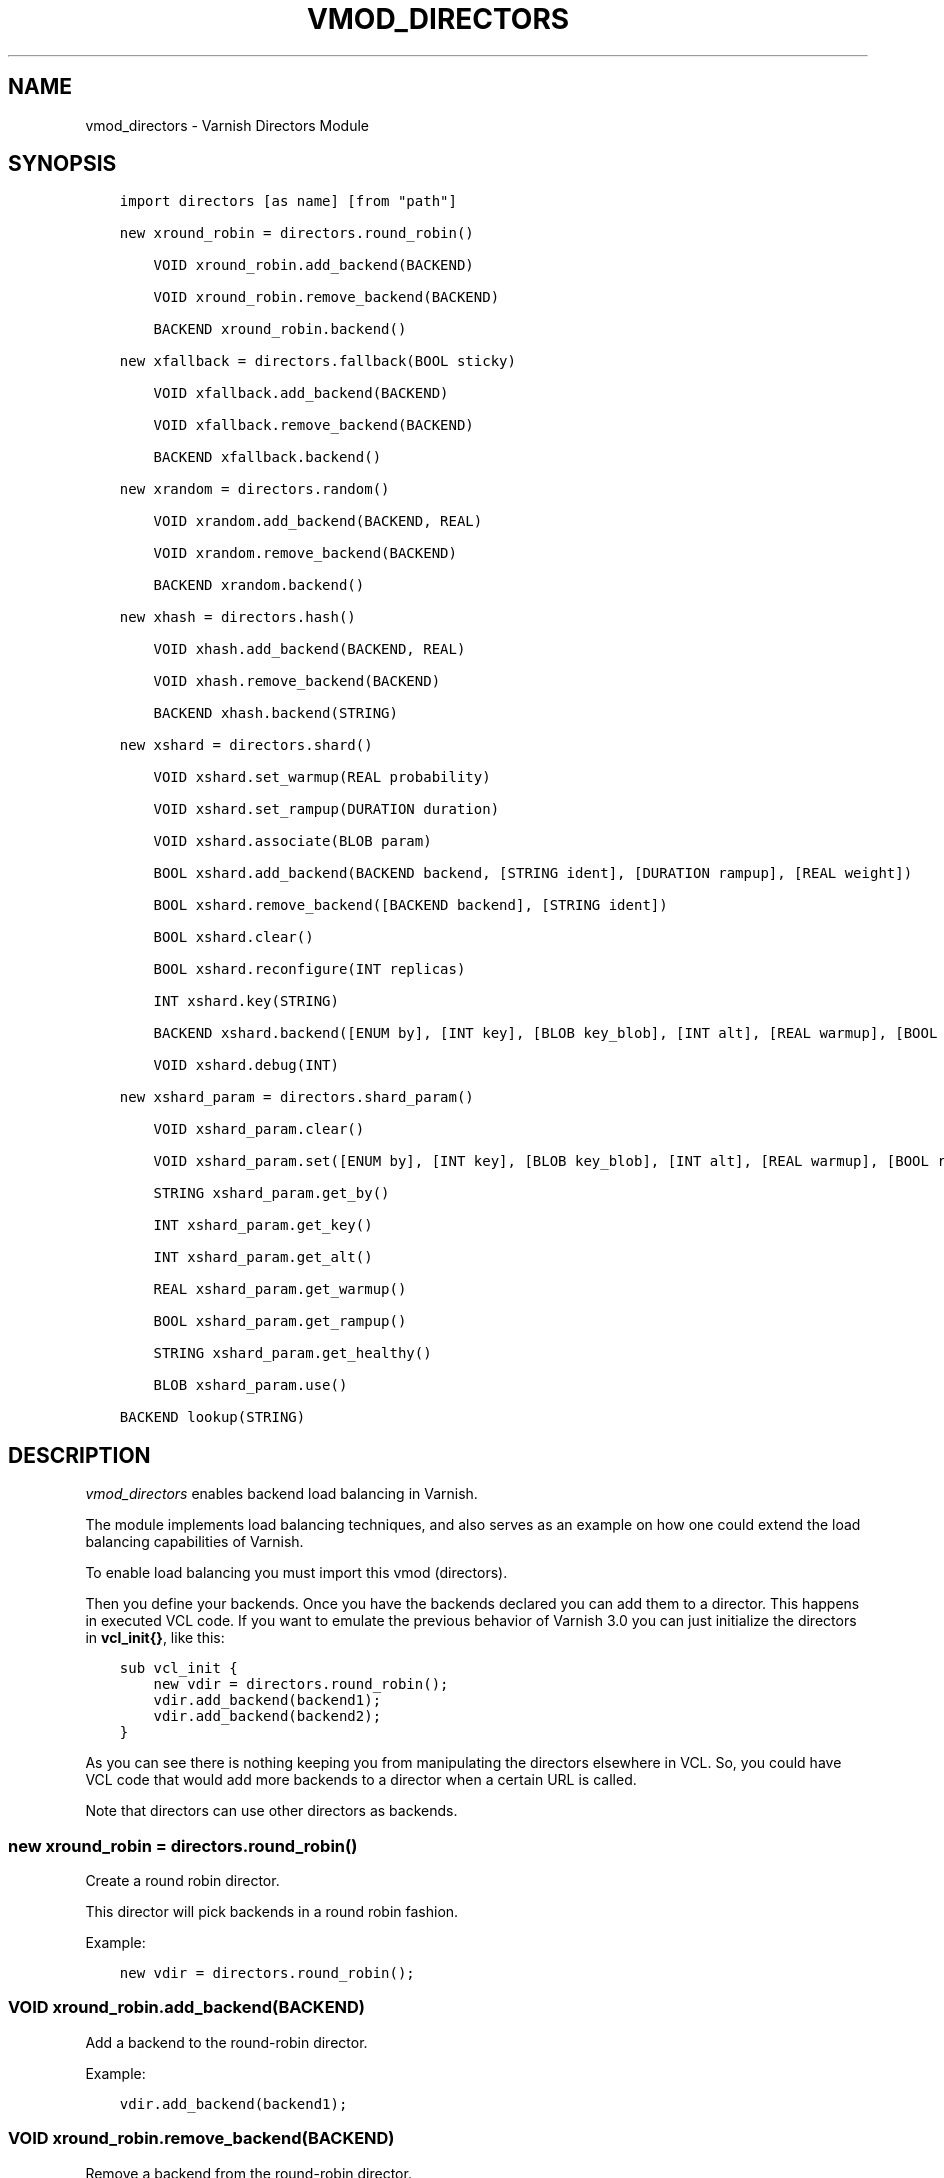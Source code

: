 .\" Man page generated from reStructuredText.
.
.TH VMOD_DIRECTORS 3 "" "" ""
.SH NAME
vmod_directors \- Varnish Directors Module
.
.nr rst2man-indent-level 0
.
.de1 rstReportMargin
\\$1 \\n[an-margin]
level \\n[rst2man-indent-level]
level margin: \\n[rst2man-indent\\n[rst2man-indent-level]]
-
\\n[rst2man-indent0]
\\n[rst2man-indent1]
\\n[rst2man-indent2]
..
.de1 INDENT
.\" .rstReportMargin pre:
. RS \\$1
. nr rst2man-indent\\n[rst2man-indent-level] \\n[an-margin]
. nr rst2man-indent-level +1
.\" .rstReportMargin post:
..
.de UNINDENT
. RE
.\" indent \\n[an-margin]
.\" old: \\n[rst2man-indent\\n[rst2man-indent-level]]
.nr rst2man-indent-level -1
.\" new: \\n[rst2man-indent\\n[rst2man-indent-level]]
.in \\n[rst2man-indent\\n[rst2man-indent-level]]u
..
.\" 
.
.\" NB:  This file is machine generated, DO NOT EDIT!
.
.\" 
.
.\" Edit ./vmod_directors.vcc and run make instead
.
.\" 
.
.SH SYNOPSIS
.INDENT 0.0
.INDENT 3.5
.sp
.nf
.ft C
import directors [as name] [from "path"]

new xround_robin = directors.round_robin()

    VOID xround_robin.add_backend(BACKEND)

    VOID xround_robin.remove_backend(BACKEND)

    BACKEND xround_robin.backend()

new xfallback = directors.fallback(BOOL sticky)

    VOID xfallback.add_backend(BACKEND)

    VOID xfallback.remove_backend(BACKEND)

    BACKEND xfallback.backend()

new xrandom = directors.random()

    VOID xrandom.add_backend(BACKEND, REAL)

    VOID xrandom.remove_backend(BACKEND)

    BACKEND xrandom.backend()

new xhash = directors.hash()

    VOID xhash.add_backend(BACKEND, REAL)

    VOID xhash.remove_backend(BACKEND)

    BACKEND xhash.backend(STRING)

new xshard = directors.shard()

    VOID xshard.set_warmup(REAL probability)

    VOID xshard.set_rampup(DURATION duration)

    VOID xshard.associate(BLOB param)

    BOOL xshard.add_backend(BACKEND backend, [STRING ident], [DURATION rampup], [REAL weight])

    BOOL xshard.remove_backend([BACKEND backend], [STRING ident])

    BOOL xshard.clear()

    BOOL xshard.reconfigure(INT replicas)

    INT xshard.key(STRING)

    BACKEND xshard.backend([ENUM by], [INT key], [BLOB key_blob], [INT alt], [REAL warmup], [BOOL rampup], [ENUM healthy], [BLOB param], [ENUM resolve])

    VOID xshard.debug(INT)

new xshard_param = directors.shard_param()

    VOID xshard_param.clear()

    VOID xshard_param.set([ENUM by], [INT key], [BLOB key_blob], [INT alt], [REAL warmup], [BOOL rampup], [ENUM healthy])

    STRING xshard_param.get_by()

    INT xshard_param.get_key()

    INT xshard_param.get_alt()

    REAL xshard_param.get_warmup()

    BOOL xshard_param.get_rampup()

    STRING xshard_param.get_healthy()

    BLOB xshard_param.use()

BACKEND lookup(STRING)
.ft P
.fi
.UNINDENT
.UNINDENT
.SH DESCRIPTION
.sp
\fIvmod_directors\fP enables backend load balancing in Varnish.
.sp
The module implements load balancing techniques, and also serves as an
example on how one could extend the load balancing capabilities of
Varnish.
.sp
To enable load balancing you must import this vmod (directors).
.sp
Then you define your backends. Once you have the backends declared you
can add them to a director. This happens in executed VCL code. If you
want to emulate the previous behavior of Varnish 3.0 you can just
initialize the directors in \fBvcl_init{}\fP, like this:
.INDENT 0.0
.INDENT 3.5
.sp
.nf
.ft C
sub vcl_init {
    new vdir = directors.round_robin();
    vdir.add_backend(backend1);
    vdir.add_backend(backend2);
}
.ft P
.fi
.UNINDENT
.UNINDENT
.sp
As you can see there is nothing keeping you from manipulating the
directors elsewhere in VCL. So, you could have VCL code that would add
more backends to a director when a certain URL is called.
.sp
Note that directors can use other directors as backends.
.SS new xround_robin = directors.round_robin()
.sp
Create a round robin director.
.sp
This director will pick backends in a round robin fashion.
.sp
Example:
.INDENT 0.0
.INDENT 3.5
.sp
.nf
.ft C
new vdir = directors.round_robin();
.ft P
.fi
.UNINDENT
.UNINDENT
.SS VOID xround_robin.add_backend(BACKEND)
.sp
Add a backend to the round\-robin director.
.sp
Example:
.INDENT 0.0
.INDENT 3.5
.sp
.nf
.ft C
vdir.add_backend(backend1);
.ft P
.fi
.UNINDENT
.UNINDENT
.SS VOID xround_robin.remove_backend(BACKEND)
.sp
Remove a backend from the round\-robin director.
.sp
Example:
.INDENT 0.0
.INDENT 3.5
.sp
.nf
.ft C
vdir.remove_backend(backend1);
.ft P
.fi
.UNINDENT
.UNINDENT
.SS BACKEND xround_robin.backend()
.sp
Pick a backend from the director.
.sp
Example:
.INDENT 0.0
.INDENT 3.5
.sp
.nf
.ft C
set req.backend_hint = vdir.backend();
.ft P
.fi
.UNINDENT
.UNINDENT
.SS new xfallback = directors.fallback(BOOL sticky=0)
.sp
Create a fallback director.
.sp
A fallback director will try each of the added backends in turn, and
return the first one that is healthy.
.sp
If \fIsticky\fP is set to \fBtrue\fP, the director will keep using the
healthy backend, even if a higher\-priority backend becomes
available. Once the whole backend list is exhausted, it\(aqll start over
at the beginning.
.sp
Example:
.INDENT 0.0
.INDENT 3.5
.sp
.nf
.ft C
new vdir = directors.fallback();
.ft P
.fi
.UNINDENT
.UNINDENT
.SS VOID xfallback.add_backend(BACKEND)
.sp
Add a backend to the director.
.sp
Note that the order in which this is done matters for the fallback
director.
.sp
Example:
.INDENT 0.0
.INDENT 3.5
.sp
.nf
.ft C
vdir.add_backend(backend1);
.ft P
.fi
.UNINDENT
.UNINDENT
.SS VOID xfallback.remove_backend(BACKEND)
.sp
Remove a backend from the director.
.sp
Example:
.INDENT 0.0
.INDENT 3.5
.sp
.nf
.ft C
vdir.remove_backend(backend1);
.ft P
.fi
.UNINDENT
.UNINDENT
.SS BACKEND xfallback.backend()
.sp
Pick a backend from the director.
.sp
Example:
.INDENT 0.0
.INDENT 3.5
.sp
.nf
.ft C
set req.backend_hint = vdir.backend();
.ft P
.fi
.UNINDENT
.UNINDENT
.SS new xrandom = directors.random()
.sp
Create a random backend director.
.sp
The random director distributes load over the backends using a
weighted random probability distribution.
.sp
The "testable" random generator in varnishd is used, which enables
deterministic tests to be run (See: \fBd00004.vtc\fP).
.sp
Example:
.INDENT 0.0
.INDENT 3.5
.sp
.nf
.ft C
new vdir = directors.random();
.ft P
.fi
.UNINDENT
.UNINDENT
.SS VOID xrandom.add_backend(BACKEND, REAL)
.sp
Add a backend to the director with a given weight.
.sp
Each backend will receive approximately 100 * (weight /
(sum(all_added_weights))) per cent of the traffic sent to this
director.
.sp
Example:
.INDENT 0.0
.INDENT 3.5
.sp
.nf
.ft C
# 2/3 to backend1, 1/3 to backend2.
vdir.add_backend(backend1, 10.0);
vdir.add_backend(backend2, 5.0);
.ft P
.fi
.UNINDENT
.UNINDENT
.SS VOID xrandom.remove_backend(BACKEND)
.sp
Remove a backend from the director.
.sp
Example:
.INDENT 0.0
.INDENT 3.5
.sp
.nf
.ft C
vdir.remove_backend(backend1);
.ft P
.fi
.UNINDENT
.UNINDENT
.SS BACKEND xrandom.backend()
.sp
Pick a backend from the director.
.sp
Example:
.INDENT 0.0
.INDENT 3.5
.sp
.nf
.ft C
set req.backend_hint = vdir.backend();
.ft P
.fi
.UNINDENT
.UNINDENT
.SS new xhash = directors.hash()
.sp
Create a hashing backend director.
.sp
The director chooses the backend server by computing a hash/digest of
the string given to \fI\%xhash.backend()\fP\&.
.sp
Commonly used with \fBclient.ip\fP or a session cookie to get sticky
sessions.
.sp
Example:
.INDENT 0.0
.INDENT 3.5
.sp
.nf
.ft C
new vdir = directors.hash();
.ft P
.fi
.UNINDENT
.UNINDENT
.SS VOID xhash.add_backend(BACKEND, REAL)
.sp
Add a backend to the director with a certain weight.
.sp
Weight is used as in the random director. Recommended value is 1.0
unless you have special needs.
.sp
Example:
.INDENT 0.0
.INDENT 3.5
.sp
.nf
.ft C
vdir.add_backend(backend1, 1.0);
.ft P
.fi
.UNINDENT
.UNINDENT
.SS VOID xhash.remove_backend(BACKEND)
.sp
Remove a backend from the director.
.INDENT 0.0
.TP
.B Example::
vdir.remove_backend(backend1);
.UNINDENT
.SS BACKEND xhash.backend(STRING)
.sp
Pick a backend from the backend director.
.sp
Use the string or list of strings provided to pick the backend.
.INDENT 0.0
.TP
.B Example::
# pick a backend based on the cookie header from the client
set req.backend_hint = vdir.backend(req.http.cookie);
.UNINDENT
.SS new xshard = directors.shard()
.sp
Create a shard director.
.sp
Note that the shard director needs to be configured using at least one
\fI\%xshard.add_backend()\fP call(s) \fBfollowed by a\fP
\fI\%xshard.reconfigure()\fP \fBcall\fP before it can hand out
backends.
.sp
_Note_ that due to various restrictions (documented below), it is
recommended to use the shard director on the backend side.
.SS Introduction
.sp
The shard director selects backends by a key, which can be provided
directly or derived from strings. For the same key, the shard director
will always return the same backend, unless the backend configuration
or health state changes. Conversely, for differing keys, the shard
director will likely choose different backends. In the default
configuration, unhealthy backends are not selected.
.sp
The shard director resembles the hash director, but its main advantage
is that, when the backend configuration or health states change, the
association of keys to backends remains as stable as possible.
.sp
In addition, the rampup and warmup features can help to further
improve user\-perceived response times.
.SS Sharding
.sp
This basic technique allows for numerous applications like optimizing
backend server cache efficiency, Varnish clustering or persisting
sessions to servers without keeping any state, and, in particular,
without the need to synchronize state between nodes of a cluster of
Varnish servers:
.INDENT 0.0
.IP \(bu 2
Many applications use caches for data objects, so, in a cluster of
application servers, requesting similar objects from the same server
may help to optimize efficiency of such caches.
.sp
For example, sharding by URL or some \fIid\fP component of the url has
been shown to drastically improve the efficiency of many content
management systems.
.IP \(bu 2
As special case of the previous example, in clusters of Varnish
servers without additional request distribution logic, each cache
will need store all hot objects, so the effective cache size is
approximately the smallest cache size of any server in the cluster.
.sp
Sharding allows to segregate objects within the cluster such that
each object is only cached on one of the servers (or on one primary
and one backup, on a primary for long and others for short
etc...). Effectively, this will lead to a cache size in the order of
the sum of all individual caches, with the potential to drastically
increase efficiency (scales by the number of servers).
.IP \(bu 2
Another application is to implement persistence of backend requests,
such that all requests sharing a certain criterion (such as an IP
address or session ID) get forwarded to the same backend server.
.UNINDENT
.sp
When used with clusters of varnish servers, the shard director will,
if otherwise configured equally, make the same decision on all
servers. In other words, requests sharing a common criterion used as
the shard key will be balanced onto the same backend server(s) no
matter which Varnish server handles the request.
.sp
The drawbacks are:
.INDENT 0.0
.IP \(bu 2
the distribution of requests depends on the number of requests per
key and the uniformity of the distribution of key values. In short,
while this technique may lead to much better efficiency overall, it
may also lead to less good load balancing for specific cases.
.IP \(bu 2
When a backend server becomes unavailable, every persistence
technique has to reselect a new backend server, but this technique
will also switch back to the preferred server once it becomes
healthy again, so when used for persistence, it is generally less
stable compared to stateful techniques (which would continue to use
a selected server for as long as possible (or dictated by a TTL)).
.UNINDENT
.SS Method
.sp
When \fI\%xshard.reconfigure()\fP is called, a consistent
hashing circular data structure gets built from the last 32 bits of
SHA256 hash values of \fI<ident>\fP\fI<n>\fP (default \fIident\fP being the
backend name) for each backend and for a running number \fIn\fP from 1 to
\fIreplicas\fP\&. Hashing creates the seemingly random order for placement
of backends on the consistent hashing ring. When
\fI\%xshard.add_backend()\fP was called with a \fIweight\fP argument,
\fIreplicas\fP is scaled by that weight to add proportionally more copies
of the that backend on the ring.
.sp
When \fI\%xshard.backend()\fP is called, a load balancing key
gets generated unless provided. The smallest hash value in the circle
is looked up that is larger than the key (searching clockwise and
wrapping around as necessary). The backend for this hash value is the
preferred backend for the given key.
.sp
If a healthy backend is requested, the search is continued linearly on
the ring as long as backends found are unhealthy or all backends have
been checked. The order of these "alternative backends" on the ring is
likely to differ for different keys. Alternative backends can also be
selected explicitly.
.sp
On consistent hashing see:
.INDENT 0.0
.IP \(bu 2
\fI\%http://www8.org/w8\-papers/2a\-webserver/caching/paper2.html\fP
.IP \(bu 2
\fI\%http://www.audioscrobbler.net/development/ketama/\fP
.IP \(bu 2
svn://svn.audioscrobbler.net/misc/ketama
.IP \(bu 2
\fI\%http://en.wikipedia.org/wiki/Consistent_hashing\fP
.UNINDENT
.SS Error Reporting
.sp
Failing methods should report errors to VSL with the Error tag, so
when configuring the shard director, you are advised to check:
.INDENT 0.0
.INDENT 3.5
.sp
.nf
.ft C
varnishlog \-I Error:^shard
.ft P
.fi
.UNINDENT
.UNINDENT
.SS VOID xshard.set_warmup(REAL probability=0.0)
.sp
Set the default warmup probability. See the \fIwarmup\fP parameter of
\fI\%xshard.backend()\fP\&. If \fIprobability\fP is 0.0 (default),
warmup is disabled.
.SS VOID xshard.set_rampup(DURATION duration=0)
.sp
Set the default rampup duration. See \fIrampup\fP parameter of
\fI\%xshard.backend()\fP\&. If \fIduration\fP is 0 (default), rampup
is disabled.
.SS VOID xshard.associate(BLOB param=0)
.sp
Associate a default \fI\%directors.shard_param()\fP object or clear an
association.
.sp
The value of the \fIparam\fP argument must be a call to the
\fI\%xshard_param.use()\fP method. No argument clears the
association.
.sp
The association can be changed per backend request using the \fIparam\fP
argument of \fI\%xshard.backend()\fP\&.
.SS BOOL xshard.add_backend(BACKEND backend, [STRING ident], [DURATION rampup], [REAL weight])
.INDENT 0.0
.INDENT 3.5
.sp
.nf
.ft C
BOOL xshard.add_backend(
      BACKEND backend,
      [STRING ident],
      [DURATION rampup],
      [REAL weight]
)
.ft P
.fi
.UNINDENT
.UNINDENT
.sp
Add a backend \fIbackend\fP to the director.
.sp
\fIident\fP: Optionally specify an identification string for this backend,
which will be hashed by \fI\%xshard.reconfigure()\fP to
construct the consistent hashing ring. The identification string
defaults to the backend name.
.sp
\fIident\fP allows to add multiple instances of the same backend.
.sp
\fIrampup\fP: Optionally specify a specific rampup time for this
backend. Otherwise, the per\-director rampup time is used (see
\fI\%xshard.set_rampup()\fP).
.sp
\fIweight\fP: Optionally specify a weight to scale the
\fI\%xshard.reconfigure()\fP \fIreplicas\fP parameter. \fIweight\fP is limited to
at least 1. Values above 10 probably do not make much sense. The
effect of \fIweight\fP is also capped such that the total number of
replicas does not exceed \fIUINT32_MAX\fP\&.
.sp
NOTE: Backend changes need to be finalized with
\fI\%xshard.reconfigure()\fP and are only supported on one
shard director at a time.
.SS BOOL xshard.remove_backend([BACKEND backend], [STRING ident])
.INDENT 0.0
.INDENT 3.5
.sp
.nf
.ft C
BOOL xshard.remove_backend(
      [BACKEND backend=0],
      [STRING ident=0]
)
.ft P
.fi
.UNINDENT
.UNINDENT
.sp
Remove backend(s) from the director. Either \fIbackend\fP or \fIident\fP must
be specified. \fIident\fP removes a specific instance. If \fIbackend\fP is
given without \fIident\fP, all instances of this backend are removed.
.sp
NOTE: Backend changes need to be finalized with
\fI\%xshard.reconfigure()\fP and are only supported on one
shard director at a time.
.SS BOOL xshard.clear()
.sp
Remove all backends from the director.
.sp
NOTE: Backend changes need to be finalized with
\fI\%xshard.reconfigure()\fP and are only supported on one
shard director at a time.
.SS BOOL xshard.reconfigure(INT replicas=67)
.sp
Reconfigure the consistent hashing ring to reflect backend changes.
.sp
This method must be called at least once before the director can be
used.
.SS INT xshard.key(STRING)
.sp
Convenience method to generate a sharding key for use with the \fIkey\fP
argument to the \fI\%xshard.backend()\fP method by hashing the
given string with SHA256.
.sp
To generate sharding keys using other hashes, use a custom vmod like
\fI\%vmod blobdigest\fP with the \fIkey_blob\fP argument of the
\fI\%xshard.backend()\fP method.
.SS BACKEND xshard.backend([ENUM by], [INT key], [BLOB key_blob], [INT alt], [REAL warmup], [BOOL rampup], [ENUM healthy], [BLOB param], [ENUM resolve])
.INDENT 0.0
.INDENT 3.5
.sp
.nf
.ft C
BACKEND xshard.backend(
      [ENUM {HASH, URL, KEY, BLOB} by=HASH],
      [INT key],
      [BLOB key_blob],
      [INT alt=0],
      [REAL warmup=\-1],
      [BOOL rampup=1],
      [ENUM {CHOSEN, IGNORE, ALL} healthy=CHOSEN],
      [BLOB param],
      [ENUM {NOW, LAZY} resolve]
)
.ft P
.fi
.UNINDENT
.UNINDENT
.sp
Lookup a backend on the consistent hashing ring.
.sp
This documentation uses the notion of an order of backends for a
particular shard key. This order is deterministic but seemingly random
as determined by the consistent hashing algorithm and is likely to
differ for different keys, depending on the number of backends and the
number of replicas. In particular, the backend order referred to here
is _not_ the order given when backends are added.
.INDENT 0.0
.IP \(bu 2
\fIby\fP how to determine the sharding key
.INDENT 2.0
.IP \(bu 2
\fBHASH\fP:
.INDENT 2.0
.IP \(bu 2
when called in backend context and in \fBvcl_pipe {}\fP: Use the
varnish hash value as set by \fBvcl_hash{}\fP
.IP \(bu 2
when called in client context other than \fBvcl_pipe {}\fP: hash
\fBreq.url\fP
.UNINDENT
.IP \(bu 2
\fBURL\fP: hash req.url / bereq.url
.IP \(bu 2
\fBKEY\fP: use the \fIkey\fP argument
.IP \(bu 2
\fBBLOB\fP: use the \fIkey_blob\fP argument
.UNINDENT
.IP \(bu 2
\fIkey\fP lookup key with \fBby=KEY\fP
.sp
the \fI\%xshard.key()\fP method may come handy to generate a
sharding key from custom strings.
.IP \(bu 2
\fIkey_blob\fP lookup key with \fBby=BLOB\fP
.sp
Currently, this uses the first 4 bytes from the given blob in
network byte order (big endian), left\-padded with zeros for blobs
smaller than 4 bytes.
.IP \(bu 2
\fIalt\fP alternative backend selection
.sp
Select the \fIalt\fP\-th alternative backend for the given \fIkey\fP\&.
.sp
This is particularly useful for retries / restarts due to backend
errors: By setting \fBalt=req.restarts\fP or \fBalt=bereq.retries\fP with
healthy=ALL, another server gets selected.
.sp
The rampup and warmup features are only active for \fBalt==0\fP
.IP \(bu 2
\fIrampup\fP slow start for servers which just went healthy
.sp
If \fBalt==0\fP and the chosen backend is in its rampup period, with a
probability proportional to the fraction of time since the backup
became healthy to the rampup period, return the next alternative
backend, unless this is also in its rampup period.
.sp
The default rampup interval can be set per shard director using the
\fI\%xshard.set_rampup()\fP method or specifically per
backend with the \fI\%xshard.add_backend()\fP method.
.IP \(bu 2
\fIwarmup\fP probabilistic alternative server selection
.sp
possible values: \-1, 0..1
.sp
\fB\-1\fP: use the warmup probability from the director definition
.sp
Only used for \fBalt==0\fP: Sets the ratio of requests (0.0 to 1.0)
that goes to the next alternate backend to warm it up when the
preferred backend is healthy. Not active if any of the preferred or
alternative backend are in rampup.
.sp
\fBwarmup=0.5\fP is a convenient way to spread the load for each key
over two backends under normal operating conditions.
.IP \(bu 2
\fIhealthy\fP
.INDENT 2.0
.IP \(bu 2
CHOSEN: Return a healthy backend if possible.
.sp
For \fBalt==0\fP, return the first healthy backend or none.
.sp
For \fBalt > 0\fP, ignore the health state of backends skipped for
alternative backend selection, then return the next healthy
backend. If this does not exist, return the last healthy backend
of those skipped or none.
.IP \(bu 2
IGNORE: Completely ignore backend health state
.sp
Just return the first or \fIalt\fP\-th alternative backend, ignoring
health state, \fIrampup\fP and \fIwarmup\fP\&.
.IP \(bu 2
ALL: Check health state also for alternative backend selection
.sp
For \fBalt > 0\fP, return the \fIalt\fP\-th alternative backend of all
those healthy, the last healthy backend found or none.
.UNINDENT
.IP \(bu 2
\fIresolve\fP
.sp
default: \fBLAZY\fP in \fBvcl_init{}\fP, \fBNOW\fP otherwise
.INDENT 2.0
.IP \(bu 2
\fBNOW\fP: look up a backend and return it.
.sp
Can not be used in \fBvcl_init{}\fP\&.
.IP \(bu 2
\fBLAZY\fP: return an instance of this director for later backend resolution.
.sp
\fBLAZY\fP mode is required for referencing shard director instances,
for example as backends for other directors (director layering).
.sp
In \fBvcl_init{}\fP and on the client side, \fBLAZY\fP mode can not be
used with any other argument.
.sp
On the backend side and in \fBvcl_pipe {}\fP, parameters from
arguments or an associated parameter set affect the shard director
instance for the backend request irrespective of where it is
referenced.
.UNINDENT
.IP \(bu 2
\fIparam\fP
.sp
Use or associate a parameter set. The value of the \fIparam\fP argument
must be a call to the \fI\%xshard_param.use()\fP method.
.sp
default: as set by \fI\%xshard.associate()\fP or unset.
.INDENT 2.0
.IP \(bu 2
for \fBresolve=NOW\fP take parameter defaults from the
\fI\%directors.shard_param()\fP parameter set
.IP \(bu 2
for \fBresolve=LAZY\fP associate the \fI\%directors.shard_param()\fP
parameter set for this backend request
.sp
Implementation notes for use of parameter sets with
\fBresolve=LAZY\fP:
.INDENT 2.0
.IP \(bu 2
A \fIparam\fP argument remains associated and any changes to the
associated parameter set affect the sharding decision once the
director resolves to an actual backend.
.IP \(bu 2
If other parameter arguments are also given, they have
preference and are kept even if the parameter set given by the
\fIparam\fP argument is subsequently changed within the same backend
request.
.IP \(bu 2
Each call to \fI\%xshard.backend()\fP overrides any
previous call.
.UNINDENT
.UNINDENT
.UNINDENT
.SS VOID xshard.debug(INT)
.sp
\fIintentionally undocumented\fP
.SS new xshard_param = directors.shard_param()
.sp
Create a shard parameter set.
.sp
A parameter set allows for re\-use of \fI\%xshard.backend()\fP
arguments across many shard director instances and simplifies advanced
use cases (e.g. shard director with custom parameters layered below
other directors).
.sp
Parameter sets have two scopes:
.INDENT 0.0
.IP \(bu 2
per\-VCL scope defined in \fBvcl_init{}\fP
.IP \(bu 2
per backend request scope
.UNINDENT
.sp
The per\-VCL scope defines defaults for the per backend scope. Any
changes to a parameter set in backend context and in \fBvcl_pipe {}\fP
only affect the respective backend request.
.sp
Parameter sets can not be used in client context except for
\fBvcl_pipe {}\fP\&.
.sp
The following example is a typical use case: A parameter set is
associated with several directors. Director choice happens on the
client side and parameters are changed on the backend side to
implement retries on alternative backends:
.INDENT 0.0
.INDENT 3.5
.sp
.nf
.ft C
sub vcl_init {
  new shard_param = directors.shard_param();

  new dir_A = directors.shard();
  dir_A.add_backend(...);
  dir_A.reconfigure(shard_param);
  dir_A.associate(shard_param.use()); # <\-\- !

  new dir_B = directors.shard();
  dir_B.add_backend(...);
  dir_B.reconfigure(shard_param);
  dir_B.associate(shard_param.use()); # <\-\- !
}

sub vcl_recv {
  if (...) {
    set req.backend_hint = dir_A.backend(resolve=LAZY);
  } else {
    set req.backend_hint = dir_B.backend(resolve=LAZY);
  }
}

sub vcl_backend_fetch {
  # changes dir_A and dir_B behaviour
  shard_param.set(alt=bereq.retries);
}
.ft P
.fi
.UNINDENT
.UNINDENT
.SS VOID xshard_param.clear()
.sp
Reset the parameter set to default values as documented for
\fI\%xshard.backend()\fP\&.
.INDENT 0.0
.IP \(bu 2
in \fBvcl_init{}\fP, resets the parameter set default for this VCL in
.IP \(bu 2
backend context and in \fBvcl_pipe {}\fP, resets the parameter set for
this backend request to the VCL defaults
.UNINDENT
.sp
This method may not be used in client context other than \fBvcl_pipe {}\fP\&.
.SS VOID xshard_param.set([ENUM by], [INT key], [BLOB key_blob], [INT alt], [REAL warmup], [BOOL rampup], [ENUM healthy])
.INDENT 0.0
.INDENT 3.5
.sp
.nf
.ft C
VOID xshard_param.set(
      [ENUM {HASH, URL, KEY, BLOB} by],
      [INT key],
      [BLOB key_blob],
      [INT alt],
      [REAL warmup],
      [BOOL rampup],
      [ENUM {CHOSEN, IGNORE, ALL} healthy]
)
.ft P
.fi
.UNINDENT
.UNINDENT
.sp
Change the given parameters of a parameter set as documented for
\fI\%xshard.backend()\fP\&.
.INDENT 0.0
.IP \(bu 2
in \fBvcl_init{}\fP, changes the parameter set default for this VCL
.IP \(bu 2
in backend context and in \fBvcl_pipe {}\fP, changes the parameter set
for this backend request, keeping the defaults set for this VCL for
unspecified arguments.
.UNINDENT
.sp
This method may not be used in client context other than \fBvcl_pipe {}\fP\&.
.SS STRING xshard_param.get_by()
.sp
Get a string representation of the \fIby\fP enum argument which denotes
how a shard director using this parameter object would derive the
shard key. See \fI\%xshard.backend()\fP\&.
.SS INT xshard_param.get_key()
.sp
Get the key which a shard director using this parameter object would
use. See \fI\%xshard.backend()\fP\&.
.SS INT xshard_param.get_alt()
.sp
Get the \fIalt\fP parameter which a shard director using this parameter
object would use. See \fI\%xshard.backend()\fP\&.
.SS REAL xshard_param.get_warmup()
.sp
Get the \fIwarmup\fP parameter which a shard director using this parameter
object would use. See \fI\%xshard.backend()\fP\&.
.SS BOOL xshard_param.get_rampup()
.sp
Get the \fIrampup\fP parameter which a shard director using this parameter
object would use. See \fI\%xshard.backend()\fP\&.
.SS STRING xshard_param.get_healthy()
.sp
Get a string representation of the \fIhealthy\fP enum argument which a
shard director using this parameter object would use. See
\fI\%xshard.backend()\fP\&.
.SS BLOB xshard_param.use()
.sp
This method may only be used in backend context and in \fBvcl_pipe {}\fP\&.
.sp
For use with the \fIparam\fP argument of \fI\%xshard.backend()\fP
to associate this shard parameter set with a shard director.
.SS BACKEND lookup(STRING)
.sp
Lookup a backend by its name.
.sp
This function can only be used from \fBvcl_init{}\fP and  \fBvcl_fini{}\fP\&.
.SH ACKNOWLEDGEMENTS
.sp
Development of a previous version of the shard director was partly
sponsored by Deutsche Telekom AG \- Products & Innovation.
.sp
Development of a previous version of the shard director was partly
sponsored by BILD GmbH & Co KG.
.SH COPYRIGHT
.INDENT 0.0
.INDENT 3.5
.sp
.nf
.ft C
This document is licensed under the same licence as Varnish
itself. See LICENCE for details.

Copyright (c) 2013\-2015 Varnish Software AS
Copyright 2009\-2018 UPLEX \- Nils Goroll Systemoptimierung
All rights reserved.

Authors: Poul\-Henning Kamp <phk@FreeBSD.org>
         Julian Wiesener <jw@uplex.de>
         Nils Goroll <slink@uplex.de>
         Geoffrey Simmons <geoff@uplex.de>

SPDX\-License\-Identifier: BSD\-2\-Clause

Redistribution and use in source and binary forms, with or without
modification, are permitted provided that the following conditions
are met:
1. Redistributions of source code must retain the above copyright
   notice, this list of conditions and the following disclaimer.
2. Redistributions in binary form must reproduce the above copyright
   notice, this list of conditions and the following disclaimer in the
   documentation and/or other materials provided with the distribution.

THIS SOFTWARE IS PROVIDED BY THE AUTHOR AND CONTRIBUTORS \(ga\(gaAS IS\(aq\(aq AND
ANY EXPRESS OR IMPLIED WARRANTIES, INCLUDING, BUT NOT LIMITED TO, THE
IMPLIED WARRANTIES OF MERCHANTABILITY AND FITNESS FOR A PARTICULAR PURPOSE
ARE DISCLAIMED.  IN NO EVENT SHALL AUTHOR OR CONTRIBUTORS BE LIABLE
FOR ANY DIRECT, INDIRECT, INCIDENTAL, SPECIAL, EXEMPLARY, OR CONSEQUENTIAL
DAMAGES (INCLUDING, BUT NOT LIMITED TO, PROCUREMENT OF SUBSTITUTE GOODS
OR SERVICES; LOSS OF USE, DATA, OR PROFITS; OR BUSINESS INTERRUPTION)
HOWEVER CAUSED AND ON ANY THEORY OF LIABILITY, WHETHER IN CONTRACT, STRICT
LIABILITY, OR TORT (INCLUDING NEGLIGENCE OR OTHERWISE) ARISING IN ANY WAY
OUT OF THE USE OF THIS SOFTWARE, EVEN IF ADVISED OF THE POSSIBILITY OF
SUCH DAMAGE.
.ft P
.fi
.UNINDENT
.UNINDENT
.\" Generated by docutils manpage writer.
.
